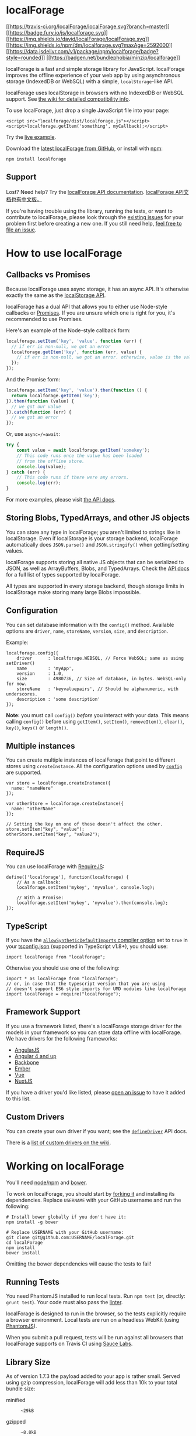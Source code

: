 * localForage
  :PROPERTIES:
  :CUSTOM_ID: localforage
  :END:
[[http://travis-ci.org/localForage/localForage][[[https://travis-ci.org/localForage/localForage.svg?branch=master]]]]
[[http://badge.fury.io/js/localforage][[[https://badge.fury.io/js/localforage.svg]]]]
[[https://david-dm.org/localForage/localForage][[[https://img.shields.io/david/localForage/localForage.svg]]]]
[[https://npmcharts.com/compare/localforage?minimal=true][[[https://img.shields.io/npm/dm/localforage.svg?maxAge=2592000]]]]
[[https://www.jsdelivr.com/package/npm/localforage][[[https://data.jsdelivr.com/v1/package/npm/localforage/badge?style=rounded]]]]
[[https://bundlephobia.com/result?p=localforage@1.10.0][[[https://badgen.net/bundlephobia/minzip/localforage]]]]

localForage is a fast and simple storage library for JavaScript.
localForage improves the offline experience of your web app by using
asynchronous storage (IndexedDB or WebSQL) with a simple,
=localStorage=-like API.

localForage uses localStorage in browsers with no IndexedDB or WebSQL
support. See
[[https://github.com/localForage/localForage/wiki/Supported-Browsers-Platforms][the
wiki for detailed compatibility info]].

To use localForage, just drop a single JavaScript file into your page:

#+begin_example
  <script src="localforage/dist/localforage.js"></script>
  <script>localforage.getItem('something', myCallback);</script>
#+end_example

Try the [[http://codepen.io/thgreasi/pen/ojYKeE][live example]].

Download the
[[https://github.com/localForage/localForage/releases/latest][latest
localForage from GitHub]], or install with
[[https://www.npmjs.com/][npm]]:

#+begin_src shell
  npm install localforage
#+end_src

** Support
   :PROPERTIES:
   :CUSTOM_ID: support
   :END:
Lost? Need help? Try the
[[https://localforage.github.io/localForage][localForage API
documentation]]. [[https://localforage.docschina.org][localForage
API文档也有中文版。]]

If you're having trouble using the library, running the tests, or want
to contribute to localForage, please look through the
[[https://github.com/localForage/localForage/issues][existing issues]]
for your problem first before creating a new one. If you still need
help, [[https://github.com/localForage/localForage/issues/new][feel free
to file an issue]].

* How to use localForage
  :PROPERTIES:
  :CUSTOM_ID: how-to-use-localforage
  :END:
** Callbacks vs Promises
   :PROPERTIES:
   :CUSTOM_ID: callbacks-vs-promises
   :END:
Because localForage uses async storage, it has an async API. It's
otherwise exactly the same as the
[[https://hacks.mozilla.org/2009/06/localstorage/][localStorage API]].

localForage has a dual API that allows you to either use Node-style
callbacks or [[https://www.promisejs.org/][Promises]]. If you are unsure
which one is right for you, it's recommended to use Promises.

Here's an example of the Node-style callback form:

#+begin_src js
  localforage.setItem('key', 'value', function (err) {
    // if err is non-null, we got an error
    localforage.getItem('key', function (err, value) {
      // if err is non-null, we got an error. otherwise, value is the value
    });
  });
#+end_src

And the Promise form:

#+begin_src js
  localforage.setItem('key', 'value').then(function () {
    return localforage.getItem('key');
  }).then(function (value) {
    // we got our value
  }).catch(function (err) {
    // we got an error
  });
#+end_src

Or, use =async=/=await=:

#+begin_src js
  try {
      const value = await localforage.getItem('somekey');
      // This code runs once the value has been loaded
      // from the offline store.
      console.log(value);
  } catch (err) {
      // This code runs if there were any errors.
      console.log(err);
  }
#+end_src

For more examples, please visit
[[https://localforage.github.io/localForage][the API docs]].

** Storing Blobs, TypedArrays, and other JS objects
   :PROPERTIES:
   :CUSTOM_ID: storing-blobs-typedarrays-and-other-js-objects
   :END:
You can store any type in localForage; you aren't limited to strings
like in localStorage. Even if localStorage is your storage backend,
localForage automatically does =JSON.parse()= and =JSON.stringify()=
when getting/setting values.

localForage supports storing all native JS objects that can be
serialized to JSON, as well as ArrayBuffers, Blobs, and TypedArrays.
Check the
[[https://localforage.github.io/localForage/#data-api-setitem][API
docs]] for a full list of types supported by localForage.

All types are supported in every storage backend, though storage limits
in localStorage make storing many large Blobs impossible.

** Configuration
   :PROPERTIES:
   :CUSTOM_ID: configuration
   :END:
You can set database information with the =config()= method. Available
options are =driver=, =name=, =storeName=, =version=, =size=, and
=description=.

Example:

#+begin_example
  localforage.config({
      driver      : localforage.WEBSQL, // Force WebSQL; same as using setDriver()
      name        : 'myApp',
      version     : 1.0,
      size        : 4980736, // Size of database, in bytes. WebSQL-only for now.
      storeName   : 'keyvaluepairs', // Should be alphanumeric, with underscores.
      description : 'some description'
  });
#+end_example

*Note:* you must call =config()= /before/ you interact with your data.
This means calling =config()= before using =getItem()=, =setItem()=,
=removeItem()=, =clear()=, =key()=, =keys()= or =length()=.

** Multiple instances
   :PROPERTIES:
   :CUSTOM_ID: multiple-instances
   :END:
You can create multiple instances of localForage that point to different
stores using =createInstance=. All the configuration options used by
[[#configuration][=config=]] are supported.

#+begin_example
  var store = localforage.createInstance({
    name: "nameHere"
  });

  var otherStore = localforage.createInstance({
    name: "otherName"
  });

  // Setting the key on one of these doesn't affect the other.
  store.setItem("key", "value");
  otherStore.setItem("key", "value2");
#+end_example

** RequireJS
   :PROPERTIES:
   :CUSTOM_ID: requirejs
   :END:
You can use localForage with [[http://requirejs.org/][RequireJS]]:

#+begin_example
  define(['localforage'], function(localforage) {
      // As a callback:
      localforage.setItem('mykey', 'myvalue', console.log);

      // With a Promise:
      localforage.setItem('mykey', 'myvalue').then(console.log);
  });
#+end_example

** TypeScript
   :PROPERTIES:
   :CUSTOM_ID: typescript
   :END:
If you have the
[[https://www.typescriptlang.org/docs/handbook/compiler-options.html][=allowSyntheticDefaultImports=
compiler option]] set to =true= in your
[[https://www.typescriptlang.org/docs/handbook/tsconfig-json.html][tsconfig.json]]
(supported in TypeScript v1.8+), you should use:

#+begin_example
  import localForage from "localforage";
#+end_example

Otherwise you should use one of the following:

#+begin_example
  import * as localForage from "localforage";
  // or, in case that the typescript version that you are using
  // doesn't support ES6 style imports for UMD modules like localForage
  import localForage = require("localforage");
#+end_example

** Framework Support
   :PROPERTIES:
   :CUSTOM_ID: framework-support
   :END:
If you use a framework listed, there's a localForage storage driver for
the models in your framework so you can store data offline with
localForage. We have drivers for the following frameworks:

- [[https://github.com/ocombe/angular-localForage][AngularJS]]
- [[https://github.com/Alorel/ngforage/][Angular 4 and up]]
- [[https://github.com/localForage/localForage-backbone][Backbone]]
- [[https://github.com/genkgo/ember-localforage-adapter][Ember]]
- [[https://github.com/dmlzj/vlf][Vue]]
- [[https://github.com/nuxt-community/localforage-module][NuxtJS]]

If you have a driver you'd like listed, please
[[https://github.com/localForage/localForage/issues/new][open an issue]]
to have it added to this list.

** Custom Drivers
   :PROPERTIES:
   :CUSTOM_ID: custom-drivers
   :END:
You can create your own driver if you want; see the
[[https://localforage.github.io/localForage/#driver-api-definedriver][=defineDriver=]]
API docs.

There is a
[[https://github.com/localForage/localForage/wiki/Custom-Drivers][list
of custom drivers on the wiki]].

* Working on localForage
  :PROPERTIES:
  :CUSTOM_ID: working-on-localforage
  :END:
You'll need [[http://nodejs.org/][node/npm]] and
[[http://bower.io/#installing-bower][bower]].

To work on localForage, you should start by
[[https://github.com/localForage/localForage/fork][forking it]] and
installing its dependencies. Replace =USERNAME= with your GitHub
username and run the following:

#+begin_src shell
  # Install bower globally if you don't have it:
  npm install -g bower

  # Replace USERNAME with your GitHub username:
  git clone git@github.com:USERNAME/localForage.git
  cd localForage
  npm install
  bower install
#+end_src

Omitting the bower dependencies will cause the tests to fail!

** Running Tests
   :PROPERTIES:
   :CUSTOM_ID: running-tests
   :END:
You need PhantomJS installed to run local tests. Run =npm test= (or,
directly: =grunt test=). Your code must also pass the
[[http://jshint.com/][linter]].

localForage is designed to run in the browser, so the tests explicitly
require a browser environment. Local tests are run on a headless WebKit
(using [[http://phantomjs.org][PhantomJS]]).

When you submit a pull request, tests will be run against all browsers
that localForage supports on Travis CI using
[[https://saucelabs.com/][Sauce Labs]].

** Library Size
   :PROPERTIES:
   :CUSTOM_ID: library-size
   :END:
As of version 1.7.3 the payload added to your app is rather small.
Served using gzip compression, localForage will add less than 10k to
your total bundle size:

#+begin_html
  <dl>
#+end_html

#+begin_html
  <dt>
#+end_html

minified

#+begin_html
  </dt>
#+end_html

#+begin_html
  <dd>
#+end_html

=~29kB=

#+begin_html
  </dd>
#+end_html

#+begin_html
  <dt>
#+end_html

gzipped

#+begin_html
  </dt>
#+end_html

#+begin_html
  <dd>
#+end_html

=~8.8kB=

#+begin_html
  </dd>
#+end_html

#+begin_html
  <dt>
#+end_html

brotli'd

#+begin_html
  </dt>
#+end_html

#+begin_html
  <dd>
#+end_html

=~7.8kB=

#+begin_html
  </dd>
#+end_html

#+begin_html
  </dl>
#+end_html

* License
  :PROPERTIES:
  :CUSTOM_ID: license
  :END:
This program is free software; it is distributed under an
[[https://github.com/localForage/localForage/blob/master/LICENSE][Apache
License]].

--------------

Copyright (c) 2013-2016 [[https://mozilla.org][Mozilla]]
([[https://github.com/localForage/localForage/graphs/contributors][Contributors]]).
